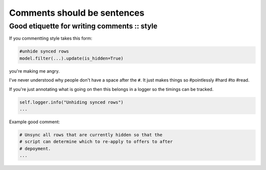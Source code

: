 ============================
Comments should be sentences
============================
--------------------------------------------
Good etiquette for writing comments :: style
--------------------------------------------

If you commentting style takes this form:

.. sourcecode:: python

    #unhide synced rows
    model.filter(...).update(is_hidden=True)

you're making me angry.

I've never understood why people don't have a space after the ``#``.  It just makes things
so #pointlessly #hard #to #read.

If you're just annotating what is going on then this belongs in a logger so the
timings can be tracked.

.. sourcecode:: python

    self.logger.info("Unhiding synced rows")
    ...

Example good comment:

.. sourcecode:: python

    # Unsync all rows that are currently hidden so that the 
    # script can determine which to re-apply to offers to after
    # depoyment.
    ...





